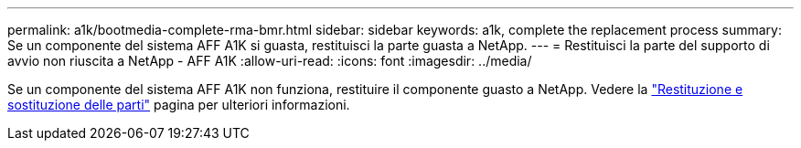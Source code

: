 ---
permalink: a1k/bootmedia-complete-rma-bmr.html 
sidebar: sidebar 
keywords: a1k, complete the replacement process 
summary: Se un componente del sistema AFF A1K si guasta, restituisci la parte guasta a NetApp. 
---
= Restituisci la parte del supporto di avvio non riuscita a NetApp - AFF A1K
:allow-uri-read: 
:icons: font
:imagesdir: ../media/


[role="lead"]
Se un componente del sistema AFF A1K non funziona, restituire il componente guasto a NetApp. Vedere la https://mysupport.netapp.com/site/info/rma["Restituzione e sostituzione delle parti"] pagina per ulteriori informazioni.
